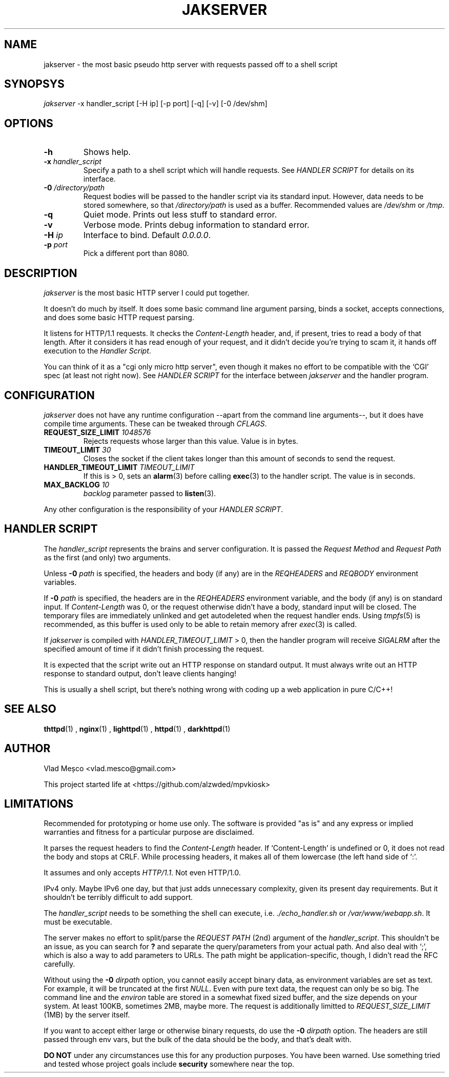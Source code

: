 .TH JAKSERVER 1 "13 July 2024" "jakserver"
.SH NAME
jakserver \- the most basic pseudo http server with requests passed off to a shell script
.SH SYNOPSYS
.I jakserver
-x handler_script [-H ip] [-p port] [-q] [-v] [-0 /dev/shm]
.SH OPTIONS
.TP
.BI -h
Shows help.
.TP
.BI -x " handler_script"
Specify a path to a shell script which will handle requests. See
.I "HANDLER SCRIPT"
for details on its interface.
.TP
.BI -0 " /directory/path"
Request bodies will be passed to the handler script via its standard input. However, data needs to be stored somewhere, so that
.I "/directory/path"
is used as a buffer. Recommended values are
.I "/dev/shm"
or
.IR "/tmp" .
.TP
.BI -q
Quiet mode. Prints out less stuff to standard error.
.TP
.BI -v
Verbose mode. Prints debug information to standard error.
.TP
.BI -H " ip"
Interface to bind. Default 
.IR "0.0.0.0" .
.TP
.BI -p " port"
Pick a different port than 8080.
.SH DESCRIPTION
.I jakserver
is the most basic HTTP server I could put together.
.PP
It doesn't do much by itself. It does some basic command line argument parsing, binds a socket, accepts connections, and does some basic HTTP request parsing.
.PP
It listens for HTTP/1.1 requests. It checks the 
.I "Content-Length"
header, and, if present, tries to read a body of that length. After it considers it has read enough of your request, and it didn't decide you're trying to scam it, it hands off execution to the
.IR "Handler Script" .
.PP
You can think of it as a "cgi only micro http server", even though it makes no effort to be compatible with the `CGI' spec (at least not right now). See
.I "HANDLER SCRIPT"
for the interface between
.I jakserver
and the handler program.
.SH CONFIGURATION
.I jakserver
does not have any runtime configuration --apart from the command line arguments--, but it does have compile time arguments. These can be tweaked through
.IR CFLAGS .
.TP
.BI REQUEST_SIZE_LIMIT " 1048576"
Rejects requests whose larger than this value. Value is in bytes.
.TP
.BI TIMEOUT_LIMIT " 30"
Closes the socket if the client takes longer than this amount of seconds to send the request.
.TP
.BI HANDLER_TIMEOUT_LIMIT " TIMEOUT_LIMIT"
If this is > 0, sets an
.BR alarm (3)
before calling
.BR exec (3)
to the handler script. The value is in seconds.
.TP
.BI MAX_BACKLOG " 10"
.I backlog
parameter passed to
.BR listen (3).
.PP
Any other configuration is the responsibility of your
.IR "HANDLER SCRIPT" .
.SH "HANDLER SCRIPT"
The
.I handler_script
represents the brains and server configuration. It is passed the
.I "Request Method"
and
.I "Request Path"
as the first (and only) two arguments.
.PP
Unless
.BI -0 " path"
is specified, the headers and body (if any) are in the
.I REQHEADERS
and
.I REQBODY
environment variables.
.PP
If
.BI -0 " path"
is specified, the headers are in the
.I REQHEADERS
environment variable, and the body (if any) is on standard input. If
.I Content-Length
was 0, or the request otherwise didn't have a body, standard input will be closed. The temporary files are immediately unlinked and get autodeleted when the request handler ends. Using
.IR tmpfs (5)
is recommended, as this buffer is used only to be able to retain memory afrer
.IR exec (3)
is called.
.PP
If
.I jakserver
is compiled with
.IR HANDLER_TIMEOUT_LIMIT
> 0, then the handler program will receive
.I SIGALRM
after the specified amount of time if it didn't finish processing the request.
.PP
It is expected that the script write out an HTTP response on standard output. It must always write out an HTTP response to standard output, don't leave clients hanging!
.PP
This is usually a shell script, but there's nothing wrong with coding up a web application in pure C/C++!
.PP
.SH SEE ALSO
.BR thttpd (1)
,
.BR nginx (1)
,
.BR lighttpd (1)
,
.BR httpd (1)
,
.BR darkhttpd (1)
.SH AUTHOR
Vlad Meșco <vlad.mesco@gmail.com>

This project started life at <https://github.com/alzwded/mpvkiosk>
.SH LIMITATIONS
Recommended for prototyping or home use only. The software is provided "as is" and any express or implied warranties and fitness for a particular purpose are disclaimed.
.PP
It parses the request headers to find the
.I "Content-Length"
header. If `Content-Length' is undefined or 0, it does not read the body and stops at CRLF. While processing headers, it makes all of them lowercase (the left hand side of `:'.
.PP
It assumes and only accepts
.IR HTTP/1.1 .
Not even HTTP/1.0.
.PP
IPv4 only. Maybe IPv6 one day, but that just adds unnecessary complexity, given its present day requirements. But it shouldn't be terribly difficult to add support.
.PP
The
.I "handler_script"
needs to be something the shell can execute, i.e.
.I "./echo_handler.sh"
or
.IR "/var/www/webapp.sh" .
It must be executable.
.PP
The server makes no effort to split/parse the
.I "REQUEST PATH"
(2nd) argument of the
.IR "handler_script" .
This shouldn't be an issue, as you can search for 
.B "?"
and separate the query/parameters from your actual path. And also deal with `;', which is also a way to add parameters to URLs. The path might be application-specific, though, I didn't read the RFC carefully.
.PP
Without using the
.BI "-0" " dirpath"
option, you cannot easily accept binary data, as environment variables are set as text. For example, it will be truncated at the first
.IR NULL .
Even with pure text data, the request can only be so big. The command line and the
.I environ
table are stored in a somewhat fixed sized buffer, and the size depends on your system. At least 100KB, sometimes 2MB, maybe more. The request is additionally limitted to
.I REQUEST_SIZE_LIMIT
(1MB) by the server itself.
.PP
If you want to accept either large or otherwise binary requests, do use the
.BI "-0" " dirpath"
option. The headers are still passed through env vars, but the bulk of the data should be the body, and that's dealt with.
.PP
.B "DO NOT"
under any circumstances use this for any production purposes. You have been warned. Use something tried and tested whose project goals include
.B security
somewhere near the top.
